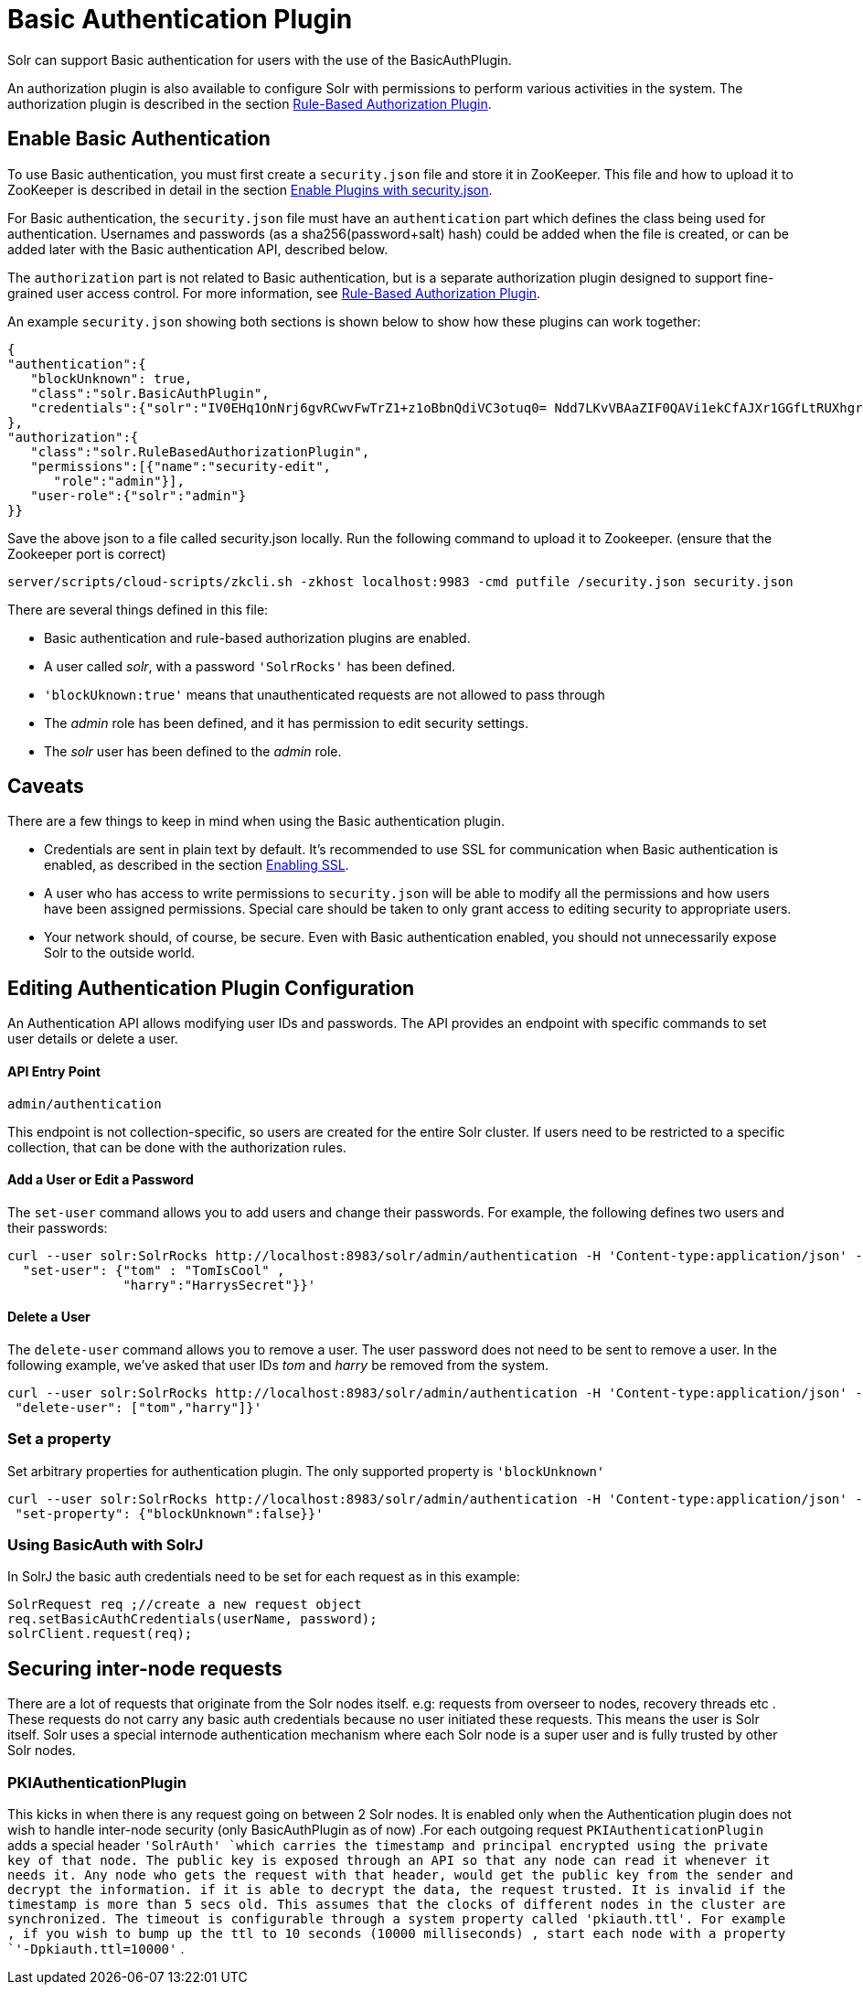 Basic Authentication Plugin
===========================
:page-shortname: basic-authentication-plugin
:page-permalink: basic-authentication-plugin.html

Solr can support Basic authentication for users with the use of the BasicAuthPlugin.

An authorization plugin is also available to configure Solr with permissions to perform various activities in the system. The authorization plugin is described in the section <<rule-based-authorization-plugin.adoc#,Rule-Based Authorization Plugin>>.

[[BasicAuthenticationPlugin-EnableBasicAuthentication]]
== Enable Basic Authentication

To use Basic authentication, you must first create a `security.json` file and store it in ZooKeeper. This file and how to upload it to ZooKeeper is described in detail in the section <<authentication-and-authorization-plugins.adoc#AuthenticationandAuthorizationPlugins-EnabledPluginswithsecurity.json,Enable Plugins with security.json>>.

For Basic authentication, the `security.json` file must have an `authentication` part which defines the class being used for authentication. Usernames and passwords (as a sha256(password+salt) hash) could be added when the file is created, or can be added later with the Basic authentication API, described below.

The `authorization` part is not related to Basic authentication, but is a separate authorization plugin designed to support fine-grained user access control. For more information, see <<rule-based-authorization-plugin.adoc#,Rule-Based Authorization Plugin>>.

An example `security.json` showing both sections is shown below to show how these plugins can work together:

[source,js]
----
{
"authentication":{
   "blockUnknown": true,
   "class":"solr.BasicAuthPlugin",
   "credentials":{"solr":"IV0EHq1OnNrj6gvRCwvFwTrZ1+z1oBbnQdiVC3otuq0= Ndd7LKvVBAaZIF0QAVi1ekCfAJXr1GGfLtRUXhgrF8c="}
},
"authorization":{
   "class":"solr.RuleBasedAuthorizationPlugin",
   "permissions":[{"name":"security-edit",
      "role":"admin"}],
   "user-role":{"solr":"admin"}
}}
----

Save the above json to a file called security.json locally. Run the following command to upload it to Zookeeper. (ensure that the Zookeeper port is correct)

[source,bash]
----
server/scripts/cloud-scripts/zkcli.sh -zkhost localhost:9983 -cmd putfile /security.json security.json
----

There are several things defined in this file:

* Basic authentication and rule-based authorization plugins are enabled.
* A user called 'solr', with a password `'SolrRocks'` has been defined.
* `'blockUknown:true'` means that unauthenticated requests are not allowed to pass through
* The 'admin' role has been defined, and it has permission to edit security settings.
* The 'solr' user has been defined to the 'admin' role.

[[BasicAuthenticationPlugin-Caveats]]
== Caveats

There are a few things to keep in mind when using the Basic authentication plugin.

* Credentials are sent in plain text by default. It's recommended to use SSL for communication when Basic authentication is enabled, as described in the section <<enabling-ssl.adoc#,Enabling SSL>>.
* A user who has access to write permissions to `security.json` will be able to modify all the permissions and how users have been assigned permissions. Special care should be taken to only grant access to editing security to appropriate users.
* Your network should, of course, be secure. Even with Basic authentication enabled, you should not unnecessarily expose Solr to the outside world.

[[BasicAuthenticationPlugin-EditingAuthenticationPluginConfiguration]]
== Editing Authentication Plugin Configuration

An Authentication API allows modifying user IDs and passwords. The API provides an endpoint with specific commands to set user details or delete a user.

[[BasicAuthenticationPlugin-APIEntryPoint]]
==== API Entry Point

`admin/authentication`

This endpoint is not collection-specific, so users are created for the entire Solr cluster. If users need to be restricted to a specific collection, that can be done with the authorization rules.

[[BasicAuthenticationPlugin-AddaUserorEditaPassword]]
==== Add a User or Edit a Password

The `set-user` command allows you to add users and change their passwords. For example, the following defines two users and their passwords:

[source,js]
----
curl --user solr:SolrRocks http://localhost:8983/solr/admin/authentication -H 'Content-type:application/json' -d '{ 
  "set-user": {"tom" : "TomIsCool" , 
               "harry":"HarrysSecret"}}'
----

[[BasicAuthenticationPlugin-DeleteaUser]]
==== Delete a User

The `delete-user` command allows you to remove a user. The user password does not need to be sent to remove a user. In the following example, we've asked that user IDs 'tom' and 'harry' be removed from the system.

[source,js]
----
curl --user solr:SolrRocks http://localhost:8983/solr/admin/authentication -H 'Content-type:application/json' -d  '{
 "delete-user": ["tom","harry"]}'
----

[[BasicAuthenticationPlugin-Setaproperty]]
=== Set a property

Set arbitrary properties for authentication plugin. The only supported property is `'blockUnknown'`

[source,js]
----
curl --user solr:SolrRocks http://localhost:8983/solr/admin/authentication -H 'Content-type:application/json' -d  '{
 "set-property": {"blockUnknown":false}}'
----

[[BasicAuthenticationPlugin-UsingBasicAuthwithSolrJ]]
=== Using BasicAuth with SolrJ

In SolrJ the basic auth credentials need to be set for each request as in this example:

[source,java]
----
SolrRequest req ;//create a new request object 
req.setBasicAuthCredentials(userName, password); 
solrClient.request(req);
----

[[BasicAuthenticationPlugin-Securinginter-noderequests]]
== Securing inter-node requests

There are a lot of requests that originate from the Solr nodes itself. e.g: requests from overseer to nodes, recovery threads etc . These requests do not carry any basic auth credentials because no user initiated these requests. This means the user is Solr itself. Solr uses a special internode authentication mechanism where each Solr node is a super user and is fully trusted by other Solr nodes.

[[BasicAuthenticationPlugin-PKIAuthenticationPlugin]]
=== PKIAuthenticationPlugin

This kicks in when there is any request going on between 2 Solr nodes. It is enabled only when the Authentication plugin does not wish to handle inter-node security (only BasicAuthPlugin as of now) .For each outgoing request `PKIAuthenticationPlugin` adds a special header `'SolrAuth' `which carries the timestamp and principal encrypted using the private key of that node. The public key is exposed through an API so that any node can read it whenever it needs it. Any node who gets the request with that header, would get the public key from the sender and decrypt the information. if it is able to decrypt the data, the request trusted. It is invalid if the timestamp is more than 5 secs old. This assumes that the clocks of different nodes in the cluster are synchronized. The timeout is configurable through a system property called 'pkiauth.ttl'. For example , if you wish to bump up the ttl to 10 seconds (10000 milliseconds) , start each node with a property `'-Dpkiauth.ttl=10000'` .
